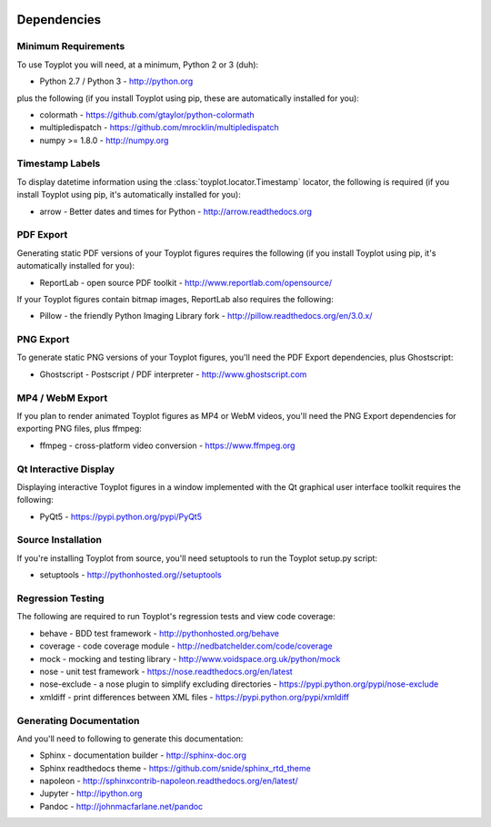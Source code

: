 .. image:: ../artwork/toyplot.png
  :width: 200px
  :align: right

.. _dependencies:

Dependencies
============

Minimum Requirements
--------------------

To use Toyplot you will need, at a minimum, Python 2 or 3 (duh):

* Python 2.7 / Python 3 - http://python.org

plus the following (if you install Toyplot
using pip, these are automatically installed for you):

* colormath - https://github.com/gtaylor/python-colormath
* multipledispatch - https://github.com/mrocklin/multipledispatch
* numpy >= 1.8.0 - http://numpy.org

Timestamp Labels
----------------

To display datetime information using the
:class:`toyplot.locator.Timestamp` locator, the following is required (if you
install Toyplot using pip, it's automatically installed for you):

* arrow - Better dates and times for Python - http://arrow.readthedocs.org

PDF Export
----------

Generating static PDF versions of your Toyplot figures requires the following
(if you install Toyplot using pip, it's automatically installed for you):

* ReportLab - open source PDF toolkit - http://www.reportlab.com/opensource/

If your Toyplot figures contain bitmap images, ReportLab also requires the following:

* Pillow - the friendly Python Imaging Library fork - http://pillow.readthedocs.org/en/3.0.x/

PNG Export
----------

To generate static PNG versions of your Toyplot figures,
you'll need the PDF Export dependencies, plus Ghostscript:

* Ghostscript - Postscript / PDF interpreter - http://www.ghostscript.com

MP4 / WebM Export
-----------------

If you plan to render animated Toyplot figures as MP4 or WebM videos, you'll need
the PNG Export dependencies for exporting PNG files, plus ffmpeg:

* ffmpeg - cross-platform video conversion - https://www.ffmpeg.org

Qt Interactive Display
----------------------

Displaying interactive Toyplot figures in a window implemented with
the Qt graphical user interface toolkit requires the following:

* PyQt5 - https://pypi.python.org/pypi/PyQt5

Source Installation
-------------------

If you're installing Toyplot from source, you'll need setuptools to run the
Toyplot setup.py script:

* setuptools - http://pythonhosted.org//setuptools

Regression Testing
------------------

The following are required to run Toyplot's regression tests and view
code coverage:

* behave - BDD test framework - http://pythonhosted.org/behave
* coverage - code coverage module - http://nedbatchelder.com/code/coverage
* mock - mocking and testing library - http://www.voidspace.org.uk/python/mock
* nose - unit test framework - https://nose.readthedocs.org/en/latest
* nose-exclude - a nose plugin to simplify excluding directories - https://pypi.python.org/pypi/nose-exclude
* xmldiff - print differences between XML files - https://pypi.python.org/pypi/xmldiff

Generating Documentation
------------------------

And you'll need to following to generate this documentation:

* Sphinx - documentation builder - http://sphinx-doc.org
* Sphinx readthedocs theme - https://github.com/snide/sphinx_rtd_theme
* napoleon - http://sphinxcontrib-napoleon.readthedocs.org/en/latest/
* Jupyter - http://ipython.org
* Pandoc - http://johnmacfarlane.net/pandoc

